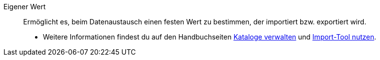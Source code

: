 [#eigener-wert]
Eigener Wert:: Ermöglicht es, beim Datenaustausch einen festen Wert zu bestimmen, der importiert bzw. exportiert wird. +
* Weitere Informationen findest du auf den Handbuchseiten <<daten/daten-exportieren/kataloge-verwalten#80, Kataloge verwalten>> und <<daten/daten-importieren/ElasticSync#1500, Import-Tool nutzen>>.
